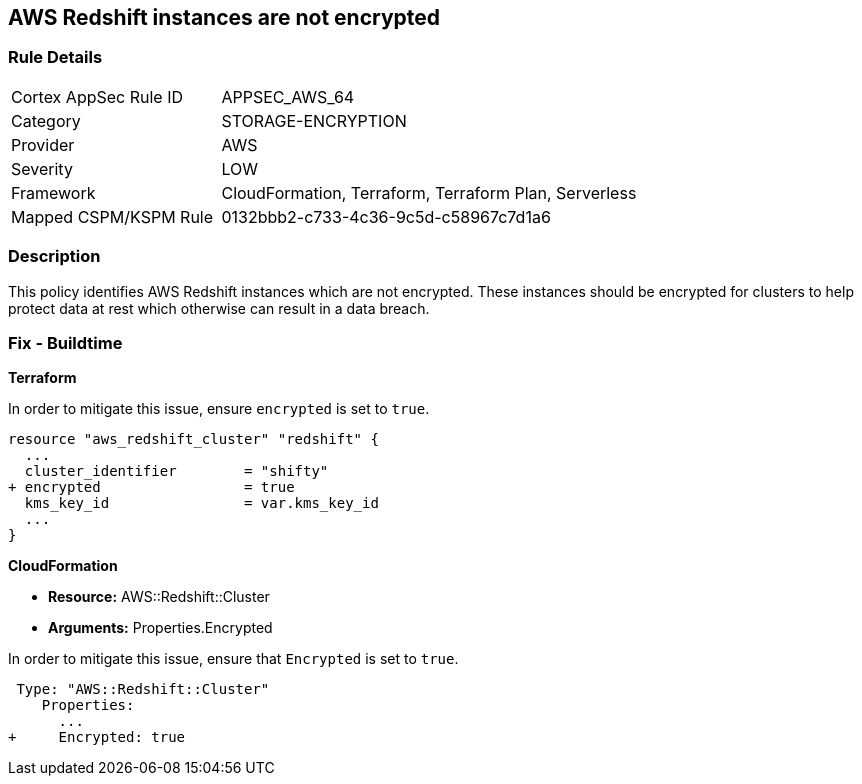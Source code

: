 == AWS Redshift instances are not encrypted


=== Rule Details

[cols="1,2"]
|===
|Cortex AppSec Rule ID |APPSEC_AWS_64
|Category |STORAGE-ENCRYPTION
|Provider |AWS
|Severity |LOW
|Framework |CloudFormation, Terraform, Terraform Plan, Serverless
|Mapped CSPM/KSPM Rule |0132bbb2-c733-4c36-9c5d-c58967c7d1a6
|===


=== Description 

This policy identifies AWS Redshift instances which are not encrypted. These instances should be encrypted for clusters to help protect data at rest which otherwise can result in a data breach.

=== Fix - Buildtime


*Terraform*

In order to mitigate this issue, ensure `encrypted` is set to `true`.

[source,go]
----
resource "aws_redshift_cluster" "redshift" {
  ...
  cluster_identifier        = "shifty"
+ encrypted                 = true
  kms_key_id                = var.kms_key_id
  ...
}
----


*CloudFormation* 


* *Resource:* AWS::Redshift::Cluster
* *Arguments:* Properties.Encrypted

In order to mitigate this issue, ensure that `Encrypted` is set to `true`.


[source,yaml]
----
 Type: "AWS::Redshift::Cluster"
    Properties:
      ...
+     Encrypted: true
----
